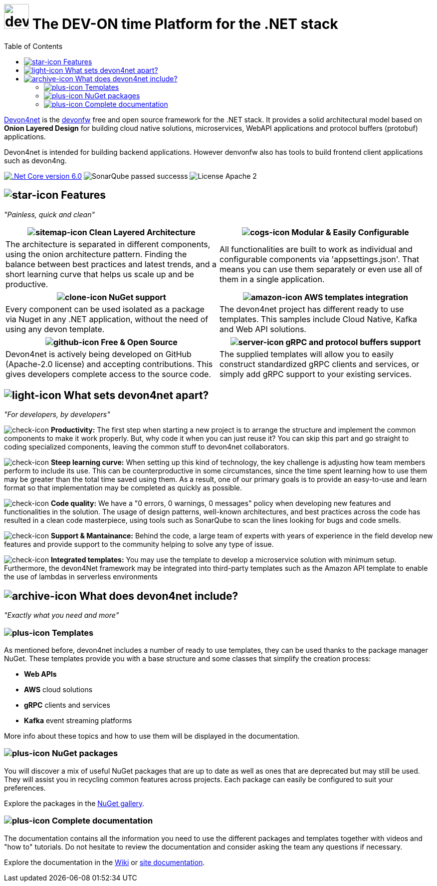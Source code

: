 :icons: font
:toc:

[.text-justify]

= image:documentation\images\logo-dark.png[devon-logo,50,50] The DEV-ON time Platform for the .NET stack

toc::[]

https://devonfw.com/website/pages/docs/devonfw-guide_devon4net.wiki_master-devon4net.asciidoc.html[Devon4net] is the https://devonfw.com/website/pages/welcome/welcome.html[devonfw] free and open source framework for the .NET stack. It provides a solid architectural model based on *Onion Layered Design* for building cloud native solutions, microservices, WebAPI applications and protocol buffers (protobuf) applications.

Devon4net is intended for building backend applications.
However denvonfw also has tools to build frontend client applications such as devon4ng. 

[.text-center]
image:https://img.shields.io/badge/.Net Core-v6.0-blueviolet[".Net Core version 6.0",link=https://docs.microsoft.com/en-us/dotnet/core/whats-new/dotnet-6]
image:https://img.shields.io/badge/SonarQube-passed-successs[]
image:https://img.shields.io/badge/License-Apache 2.0-informational[]

[.text-center]
== image:documentation\icons\star-solid.png["star-icon"] Features

_"Painless, quick and clean"_

[frame=none , grid=none]
|===
|image:documentation\icons\sitemap-solid.png["sitemap-icon"] Clean Layered Architecture |image:documentation\icons\cogs-solid.png["cogs-icon"] Modular & Easily Configurable

|The architecture is separated in different components, using the onion architecture pattern. Finding the balance between best practices and latest trends, and a short learning curve that helps us scale up and be productive.

|All functionalities are built to work as individual and configurable components via 'appsettings.json'. That means you can use them separately or even use all of them in a single application. 

|===

[frame=none , grid=none]
|===
|image:documentation\icons\clone-regular.png["clone-icon"] NuGet support | image:documentation\icons\amazon-brands.png["amazon-icon"] AWS templates integration

|Every component can be used isolated as a package via Nuget in any .NET application, without the need of using any devon template.
|The devon4net project has different ready to use templates. This samples include Cloud Native, Kafka and Web API solutions.

|===

[frame=none , grid=none]
|===
|image:documentation\icons\github-brands.png["github-icon"] Free & Open Source |image:documentation\icons\server-solid.png["server-icon"] gRPC and protocol buffers support

|Devon4net is actively being developed on GitHub (Apache-2.0 license) and accepting contributions. This gives developers complete access to the source code. 
|The supplied templates will allow you to easily construct standardized gRPC clients and services, or simply add gRPC support to your existing services.

|===

[.text-center]
== image:documentation\icons\lightbulb-regular.png["light-icon"] What sets devon4net apart?
_"For developers, by developers"_

[.text-justify]
image:documentation\icons\check-solid.png["check-icon"] *Productivity:* The first step when starting a new project is to arrange the structure and implement the common components to make it work properly. But, why code it when you can just reuse it? You can skip this part and go straight to coding specialized components, leaving the common stuff to devon4net collaborators.

[.text-justify]
image:documentation\icons\check-solid.png["check-icon"] *Steep learning curve:* When setting up this kind of technology, the key challenge is adjusting how team members perform to include its use. This can be counterproductive in some circumstances, since the time spent learning how to use them may be greater than the total time saved using them. As a result, one of our primary goals is to provide an easy-to-use and learn format so that implementation may be completed as quickly as possible.

[.text-justify]
image:documentation\icons\check-solid.png["check-icon"] *Code quality:* We have a "0 errors, 0 warnings, 0 messages" policy when developing new features and functionalities in the solution. The usage of design patterns, well-known architectures, and best practices across the code has resulted in a clean code masterpiece, using tools such as SonarQube to scan the lines looking for bugs and code smells.

[.text-justify]
image:documentation\icons\check-solid.png["check-icon"] *Support & Mantainance:* Behind the code, a large team of experts with years of experience in the field develop new features and provide support to the community helping to solve any type of issue.

[.text-justify]
image:documentation\icons\check-solid.png["check-icon"] *Integrated templates:* You may use the template to develop a microservice solution with minimum setup. Furthermore, the devon4Net framework may be integrated into third-party templates such as the Amazon API template to enable the use of lambdas in serverless environments

[.text-center]
== image:documentation\icons\box-open-solid.png["archive-icon"] What does devon4net include?
_"Exactly what you need and more"_

[.text-justify]
=== image:documentation\icons\plus-square-regular.png["plus-icon"] Templates
As mentioned before, devon4net includes a number of ready to use templates, they can be used thanks to the package manager NuGet. These templates provide you with a base structure and some classes that simplify the creation process:

* *Web APIs*
* *AWS* cloud solutions
* *gRPC* clients and services
* *Kafka* event streaming platforms

More info about these topics and how to use them will be displayed in the documentation.

[.text-justify]
=== image:documentation\icons\plus-square-regular.png["plus-icon"] NuGet packages
You will discover a mix of useful NuGet packages that are up to date as well as ones that are deprecated but may still be used. They will assist you in recycling common features across projects. Each package can easily be configured to suit your preferences. 

Explore the packages in the https://www.nuget.org/packages?q=devonfw[NuGet gallery].

[.text-justify]
=== image:documentation\icons\plus-square-regular.png["plus-icon"] Complete documentation
The documentation contains all the information you need to use the different packages and templates together with videos and "how to" tutorials. Do not hesitate to review the documentation and consider asking the team any questions if necessary. 

Explore the documentation in the https://github.com/devonfw/devon4net/wiki[Wiki] or https://devonfw.com/website/pages/docs/devonfw-guide_devon4net.wiki_master-devon4net.asciidoc.html[site documentation].




